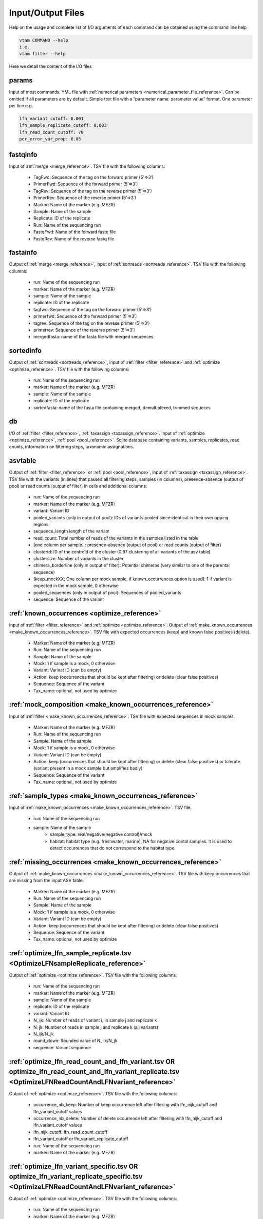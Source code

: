 Input/Output Files
============================

Help on the usage and complete list of I/O arguments of each command can be obtained using the command line help

.. code-block:: bash

    vtam COMMAND --help
    i.e.
    vtam filter --help

Here we detail the content of the I/O files

.. _params_io:

params
--------------------------------

Input of most commands. YML file with :ref:`numerical parameters <numerical_parameter_file_reference>`. Can be omitted if all parameters are by default.
Simple text file with a “parameter name: parameter value” format. One parameter per line
e.g. 

.. code-block:: bash

    lfn_variant_cutoff: 0.001
    lfn_sample_replicate_cutoff: 0.003
    lfn_read_count_cutoff: 70
    pcr_error_var_prop: 0.05

.. _fastqinfo_io:

fastqinfo
--------------------------------

Input of :ref:`merge <merge_reference>`. TSV file with the following columns:

    - TagFwd: Sequence of the tag on the forward primer (5’=>3’)
    - PrimerFwd: Sequence of the forward primer (5’=>3’)       
    - TagRev: Sequence of the tag on the reverse primer (5’=>3’)
    - PrimerRev: Sequence of the reverse primer (5’=>3’) 
    - Marker: Name of the marker (e.g. MFZR)
    - Sample: Name of the sample
    - Replicate: ID of the replicate 
    - Run: Name of the sequencing run
    - FastqFwd: Name of the forward fastq file
    - FastqRev: Name of the reverse fastq file

.. _fastainfo_io:

fastainfo
--------------------------------

Output of :ref:`merge <merge_reference>`, input of :ref:`sortreads <sortreads_reference>`. TSV file with the following columns:

    - run: Name of the sequencing run
    - marker: Name of the marker (e.g. MFZR) 
    - sample: Name of the sample
    - replicate: ID of the replicate
    - tagfwd: Sequence of the tag on the forward primer (5’=>3’)
    - primerfwd: Sequence of the forward primer (5’=>3’)
    - tagrev: Sequence of the tag on the revrese primer (5’=>3’) 
    - primerrev: Sequence of the reverse primer (5’=>3’) 
    - mergedfasta: name of the fasta file with merged sequences

.. _sortedinfo_io:

sortedinfo
--------------------------------

Output of :ref:`sortreads <sortreads_reference>`, input of :ref:`filter <filter_reference>` and :ref:`optimize <optimize_reference>`. TSV file with the following columns:

    - run: Name of the sequencing run
    - marker: Name of the marker (e.g. MFZR) 
    - sample: Name of the sample
    - replicate: ID of the replicate
    - sortedfasta: name of the fasta file containing merged, demultiplexed, trimmed sequeces

.. _db_io:

db
--------------------------------

I/O of :ref:`filter <filter_reference>`, :ref:`taxassign <taxassign_reference>`. Input of :ref:`optimize <optimize_reference>`, :ref:`pool <pool_reference>`. 
Sqlite database containing variants, samples, replicates, read counts, information on filtering steps, taxonomic assignations.

.. _asvtable_io:

asvtable
--------------------------------

Output of :ref:`filter <filter_reference>` or :ref:`pool <pool_reference>`, input of :ref:`taxassign <taxassign_reference>`. 
TSV file with the variants (in lines) that passed all filtering steps, samples (in columns), presence-absence (output of pool) or read counts (output of filter) in cells and additional columns:

    - run: Name of the sequencing run
    - marker: Name of the marker (e.g. MFZR)   
    - variant: Variant ID
    - pooled_variants (only in output of pool): IDs of variants pooled since identical in their overlapping regions
    - sequence_length length of the variant
    - read_count: Total number of reads of the variants in the samples listed in the table
    - [one column per sample] :  presence-absence (output of pool) or read counts (output of filter)
    - clusterid: ID of the centroïd of the cluster (0.97 clustering of all variants of the asv table)
    - clustersize: Number of variants in the cluster
    - chimera_borderline (only in output of filter): Potential chimeras (very similar to one of the parental sequence)
    - [keep_mockXX; One column per mock sample, if known_occurrences option is used]: 1 if variant is expected in the mock sample, 0 otherwise
    - pooled_sequences (only in output of pool): Sequences of pooled_variants
    - sequence: Sequence of the variant

.. _known_occurrences_io:

:ref:`known_occurrences <optimize_reference>`
----------------------------------------------------------------

Input of :ref:`filter <filter_reference>` and :ref:`optimize <optimize_reference>`. Output of :ref:`make_known_occurrences <make_known_occurrences_reference>`. TSV file with expected occurrences (keep) and known false positives (delete). 

    - Marker: Name of the marker (e.g. MFZR) 
    - Run: Name of the sequencing run
    - Sample: Name of the sample
    - Mock: 1 if sample is a mock, 0 otherwise
    - Variant: Varinat ID (can be empty)
    - Action: keep (occurrences that should be kept after filtering) or delete (clear false positives)
    - Sequence: Sequence of the variant
    - Tax_name: optional, not used by optimize
	
	
.. _mock_composition_io:

:ref:`mock_composition <make_known_occurrences_reference>`
----------------------------------------------------------------

Input of :ref:`filter <make_known_occurrences_reference>`. TSV file with expected sequences in mock samples. 

    - Marker: Name of the marker (e.g. MFZR) 
    - Run: Name of the sequencing run
    - Sample: Name of the sample
    - Mock: 1 if sample is a mock, 0 otherwise
    - Variant: Variant ID (can be empty)
    - Action: keep (occurrences that should be kept after filtering) or delete (clear false positives) or tolerate (variant present in a mock sample but amplifies badly)
    - Sequence: Sequence of the variant
    - Tax_name: optional, not used by optimize


.. _sample_types_io:

:ref:`sample_types <make_known_occurrences_reference>`
----------------------------------------------------------------

Input of :ref:`make_known_occurrences <make_known_occurrences_reference>`. TSV file. 

    - run: Name of the sequencing run
    - sample: Name of the sample
	- sample_type: real/negative(negative control)/mock
	- habitat: habitat type (e.g. freshwater, marine), NA for negative contol samples. It is used to detect occurrences that do not correspond to the habitat type. 


.. _missing_occurrences_io:

:ref:`missing_occurrences <make_known_occurrences_reference>`
----------------------------------------------------------------

Output of :ref:`make_known_occurrences <make_known_occurrences_reference>`. TSV file with keep occurrences that are missing from the input ASV table. 

    - Marker: Name of the marker (e.g. MFZR) 
    - Run: Name of the sequencing run
    - Sample: Name of the sample
    - Mock: 1 if sample is a mock, 0 otherwise
    - Variant: Variant ID (can be empty)
    - Action: keep (occurrences that should be kept after filtering) or delete (clear false positives)
    - Sequence: Sequence of the variant
    - Tax_name: optional, not used by optimize

.. _optimize_lfn_sample_replicate_io:

:ref:`optimize_lfn_sample_replicate.tsv <OptimizeLFNsampleReplicate_reference>`
------------------------------------------------------------------------------------------------

Output of :ref:`optimize <optimize_reference>`. TSV file with the following columns:

    - run: Name of the sequencing run
    - marker: Name of the marker (e.g. MFZR) 
    - sample: Name of the sample
    - replicate: ID of the replicate
    - variant: Variant ID
    - N_ijk: Number of reads of variant i, in sample j and replicate k
    - N_jk: Number of reads in sample j and replicate k (all variants)
    - N_ijk/N_jk
    - round_down: Rounded value of N_ijk/N_jk
    - sequence: Variant sequence

.. _optimize_lfn_read_count_and_lfn_variant_io:

:ref:`optimize_lfn_read_count_and_lfn_variant.tsv OR optimize_lfn_read_count_and_lfn_variant_replicate.tsv <OptimizeLFNReadCountAndLFNvariant_reference>`
----------------------------------------------------------------------------------------------------------------------------------------------------------------

Output of :ref:`optimize <optimize_reference>`. TSV file with the following columns:

    - occurrence_nb_keep: Number of keep occurrence left after filtering with lfn_nijk_cutoff and lfn_variant_cutoff values
    - occurrence_nb_delete: Number of delete occurrence left after filtering with lfn_nijk_cutoff and lfn_variant_cutoff values
    - lfn_nijk_cutoff: lfn_read_count_cutoff
    - lfn_variant_cutoff or lfn_variant_replicate_cutoff
    - run: Name of the sequencing run
    - marker: Name of the marker (e.g. MFZR) 

.. _optimize_lfn_variant_specific_io:

:ref:`optimize_lfn_variant_specific.tsv OR optimize_lfn_variant_replicate_specific.tsv <OptimizeLFNReadCountAndLFNvariant_reference>`
-------------------------------------------------------------------------------------------------------------------------------------

Output of :ref:`optimize <optimize_reference>`. TSV file with the following columns:

    - run: Name of the sequencing run
    - marker: Name of the marker (e.g. MFZR)  
    - variant: Variant ID
    - replicate: (if optimize_lfn_variant_replicate_specific.tsv) ID of the replicate
    - action: Type d’occurrece (delete/keep) 
    - read_count_max: Max of N_ijk for a given i
    - N_i (optimize_lfn_variant_specific.tsv) : Number of reads of variant i 
    - N_ik (optimize_lfn_variant_replicate_specific.tsv): Number of reads of variant i in replicate k
    - lfn_variant_cutoff: read_count_max/N_i or read_count_max/N_ik 
    - sequence: Variant sequence

.. _optimize_pcr_error_io:

:ref:`optimize_pcr_error.tsv <OptimizePCRError_reference>`
------------------------------------------------------------------------------------------------

Output of :ref:`optimize <optimize_reference>`. TSV file with the following columns:

    - run: Name of the sequencing run
    - marker: Name of the marker (e.g. MFZR) 
    - sample: Name of the sample
    - variant_expected: ID of a keep variant
    - N_ij_expected: Number of reads of the expected variant in the sample (all replicates)
    - variant_unexpected: ID of an unexpected variants with one mismatch to the keep variant
    - N_ij_unexpected: Number of reads of the unexpected variant in the sample (all replicates)
    - N_ij_unexpected_to_expected_ratio: N_ij_unexpected/N_ij_expected
    - sequence_expected: Sequence of the expected variant
    - sequence_unexpected: Sequence of the unexpected variant

.. _output_io:

output (taxassign)
--------------------------------

Output of :ref:`taxassign <taxassign_reference>`
The input asvtable completed with the following columns:

    - ltg_tax_id: TaxID of the LTG (Lowest Taxonomic Group)
    - ltg_tax_name    ltg_rank: Name of the LTG
    - identity: Percentage of identity used to determine the LTG
    - blast_db: Name of the taxonomic BLAST database files (without extensions)
    - phylum: Phylum of LTG
    - class: class  of LTG
    - order: order  of LTG
    - family: family  of LTG
    - genus: genus of LTG
    - species: species  of LTG

.. _taxonomy_io:

taxonomy
--------------------------------

Output of :ref:`taxonomy <taxonomy_reference>`, input of :ref:`taxassign <taxassign_reference>`. TSV file with information of all taxa in the reference (BLAST) database.

    - tax_id: Taxonomic identifier of the taxon
    - parent_tax_id: Taxonomic identifier of the direct parent of the taxon
    - rank: Taxonomic rank of the taxon (e.g. class, species, no rank)
    - name_txt: Name of the taxon
    - old_tax_id: TaxID of taxa merged to taxon (not valid any more)

.. _runmarker_io:

runmarker
--------------------------------

Input of :ref:`pool <pool_reference>`. TSV file with the list of all run-marker combinations to be pooled.

    - run: Name of the sequencing run
    - marker: Name of the marker (e.g. MFZR) 